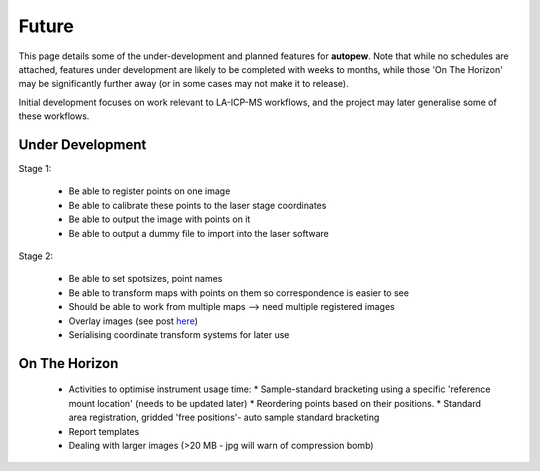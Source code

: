 Future
========

This page details some of the under-development and planned features for
**autopew**. Note that while no schedules are attached, features under development
are likely to be completed with weeks to months, while those 'On The Horizon' may be
significantly further away (or in some cases may not make it to release).

Initial development focuses on work relevant to LA-ICP-MS workflows, and the project
may later generalise some of these workflows.

Under Development
-------------------

Stage 1:

  * Be able to register points on one image
  * Be able to calibrate these points to the laser stage coordinates
  * Be able to output the image with points on it
  * Be able to output a dummy file to import into the laser software

Stage 2:

  * Be able to set spotsizes, point names
  * Be able to transform maps with points on them so correspondence is easier to see
  * Should be able to work from multiple maps --> need multiple registered images
  * Overlay images (see post `here <https://stackabuse.com/affine-image-transformations-in-python-with-numpy-pillow-and-opencv/>`__)
  * Serialising coordinate transform systems for later use


On The Horizon
-------------------

  * Activities to optimise instrument usage time:
    * Sample-standard bracketing using a specific 'reference mount location' (needs to be updated later)
    * Reordering points based on their positions.
    * Standard area registration, gridded 'free positions'- auto sample standard bracketing

  * Report templates

  * Dealing with larger images (>20 MB - jpg will warn of compression bomb)
